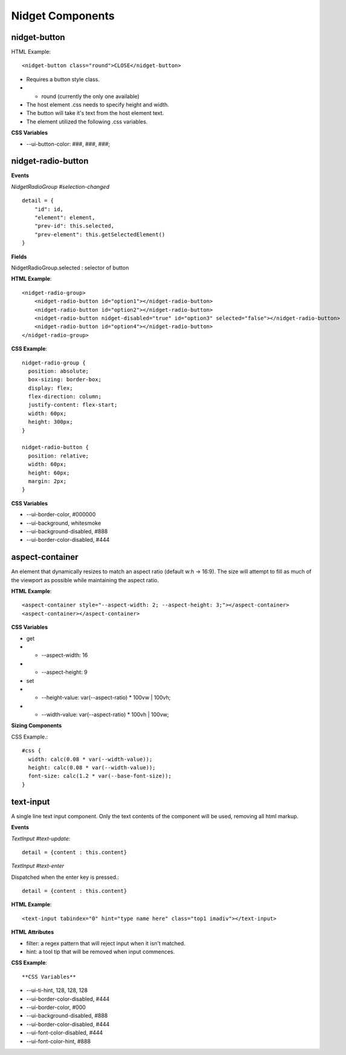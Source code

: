 Nidget Components
-----------------

nidget-button
^^^^^^^^^^^^^

HTML Example::

<nidget-button class="round">CLOSE</nidget-button>

* Requires a button style class.
* * round (currently the only one available)
* The host element .css needs to specify height and width.
* The button will take it's text from the host element text.
* The element utilized the following .css variables.

**CSS Variables**

* --ui-button-color: ###, ###, ###;

nidget-radio-button
^^^^^^^^^^^^^^^^^^^

**Events**

*NidgetRadioGroup #selection-changed*

::

    detail = {
        "id": id,
        "element": element,
        "prev-id": this.selected,
        "prev-element": this.getSelectedElement()
    }

**Fields**

NidgetRadioGroup.selected : selector of button



**HTML Example**::

    <nidget-radio-group>
        <nidget-radio-button id="option1"></nidget-radio-button>
        <nidget-radio-button id="option2"></nidget-radio-button>
        <nidget-radio-button nidget-disabled="true" id="option3" selected="false"></nidget-radio-button>
        <nidget-radio-button id="option4"></nidget-radio-button>
    </nidget-radio-group>

**CSS Example**::

    nidget-radio-group {
      position: absolute;
      box-sizing: border-box;
      display: flex;
      flex-direction: column;
      justify-content: flex-start;
      width: 60px;
      height: 300px;
    }

    nidget-radio-button {
      position: relative;
      width: 60px;
      height: 60px;
      margin: 2px;
    }

**CSS Variables**

* --ui-border-color, #000000
* --ui-background, whitesmoke
* --ui-background-disabled, #888
* --ui-border-color-disabled, #444

aspect-container
^^^^^^^^^^^^^^^^

An element that dynamically resizes to match an aspect ratio (default w:h -> 16:9).
The size will attempt to fill as much of the viewport as possible while maintaining
the aspect ratio.

**HTML Example**::

<aspect-container style="--aspect-width: 2; --aspect-height: 3;"></aspect-container>
<aspect-container></aspect-container>

**CSS Variables**

* get
* * --aspect-width: 16
* * --aspect-height: 9
* set
* * --height-value: var(--aspect-ratio) * 100vw | 100vh;
* * --width-value: var(--aspect-ratio) * 100vh | 100vw;

**Sizing Components**

CSS Example.::

    #css {
      width: calc(0.08 * var(--width-value));
      height: calc(0.08 * var(--width-value));
      font-size: calc(1.2 * var(--base-font-size));
    }

text-input
^^^^^^^^^^

A single line text input component.  Only the text contents of the component will be
used, removing all html markup.

**Events**

*TextInput #text-update*::

    detail = {content : this.content}

*TextInput #text-enter*

Dispatched when the enter key is pressed.::

    detail = {content : this.content}

**HTML Example**::

    <text-input tabindex="0" hint="type name here" class="top1 imadiv"></text-input>


**HTML Attributes**

* filter:  a regex pattern that will reject input when it isn't matched.
* hint: a tool tip that will be removed when input commences.

**CSS Example**::

**CSS Variables**

* --ui-ti-hint, 128, 128, 128
* --ui-border-color-disabled, #444
* --ui-border-color, #000
* --ui-background-disabled, #888
* --ui-border-color-disabled, #444
* --ui-font-color-disabled, #444
* --ui-font-color-hint, #888